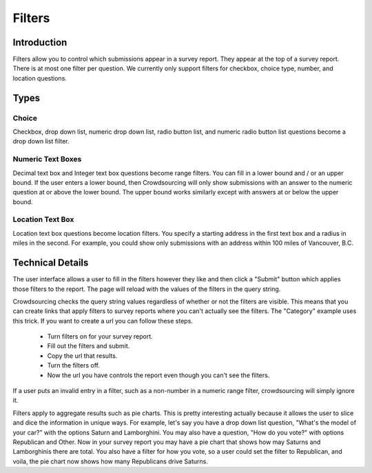 *******
Filters
*******

Introduction
============

Filters allow you to control which submissions appear in a survey report. They appear at the top of a survey report. There is at most one filter per question. We currently only support filters for checkbox, choice type, number, and location questions.

Types
=====

Choice
""""""

Checkbox, drop down list, numeric drop down list, radio button list, and numeric radio button list questions become a drop down list filter. 

Numeric Text Boxes
""""""""""""""""""

Decimal text box and Integer text box questions become range filters. You can fill in a lower bound and / or an upper bound. If the user enters a lower bound, then Crowdsourcing will only show submissions with an answer to the numeric question at or above the lower bound. The upper bound works similarly except with answers at or below the upper bound.

Location Text Box
"""""""""""""""""

Location text box questions become location filters. You specify a starting address in the first text box and a radius in miles in the second. For example, you could show only submissions with an address within 100 miles of Vancouver, B.C.

Technical Details
=================

The user interface allows a user to fill in the filters however they like and then click a "Submit" button which applies those filters to the report. The page will reload with the values of the filters in the query string.

Crowdsourcing checks the query string values regardless of whether or not the filters are visible. This means that you can create links that apply filters to survey reports where you can't actually see the filters. The "Category" example uses this trick. If you want to create a url you can follow these steps.

  * Turn filters on for your survey report.
  * Fill out the filters and submit.
  * Copy the url that results.
  * Turn the filters off.
  * Now the url you have controls the report even though you can't see the filters.

If a user puts an invalid entry in a filter, such as a non-number in a numeric range filter, crowdsourcing will simply ignore it.

Filters apply to aggregate results such as pie charts. This is pretty interesting actually because it allows the user to slice and dice the information in unique ways. For example, let's say you have a drop down list question, "What's the model of your car?" with the options Saturn and Lamborghini. You may also have a question, "How do you vote?" with options Republican and Other. Now in your survey report you may have a pie chart that shows how may Saturns and Lamborghinis there are total. You also have a filter for how you vote, so a user could set the filter to Republican, and voila, the pie chart now shows how many Republicans drive Saturns.
